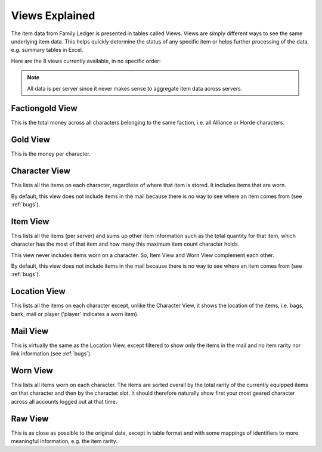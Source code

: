 .. _views:

Views Explained
===============

The item data from Family Ledger is presented in tables called Views. Views are 
simply different ways to see the same underlying item data. This helps quickly
determine the status of any specific item or helps further processing of the 
data, e.g. summary tables in Excel.

Here are the 8 views currently available, in no specific order:

.. note::
   All data is per server since it never makes sense to aggregate item data 
   across servers.

Factiongold View
----------------

This is the total money across all characters belonging to the same faction, 
i.e. all Alliance or Horde characters.

Gold View
---------

This is the money per character.

Character View
--------------

This lists all the items on each character, regardless of where that item is
stored. It includes items that are worn. 

By default, this view does not include items in the mail because there is no 
way to see where an item comes from (see :ref:`bugs`).

Item View
---------

This lists all the items (per server) and sums up other item information such 
as the total quantity for that item, which character has the most of that item
and how many this maximum item count character holds.

This view never includes items worn on a character. So, Item View and Worn View
complement each other.

By default, this view does not include items in the mail because there is no 
way to see where an item comes from (see :ref:`bugs`).

Location View
-------------

This lists all the items on each character except, unlike the Character View,
it shows the location of the items, i.e. bags, bank, mail or player 
('player' indicates a worn item).

Mail View
---------

This is virtually the same as the Location View, except filtered to show only 
the items in the mail and no item rarity nor link information (see :ref:`bugs`).

Worn View
---------

This lists all items worn on each character. The items are sorted overall by
the total rarity of the currently equipped items on that character and then by
the character slot. It should therefore naturally show first your most geared 
character across all accounts logged out at that time.

Raw View
--------

This is as close as possible to the original data, except in table format and 
with some mappings of identifiers to more meaningful information, e.g. the item 
rarity.
